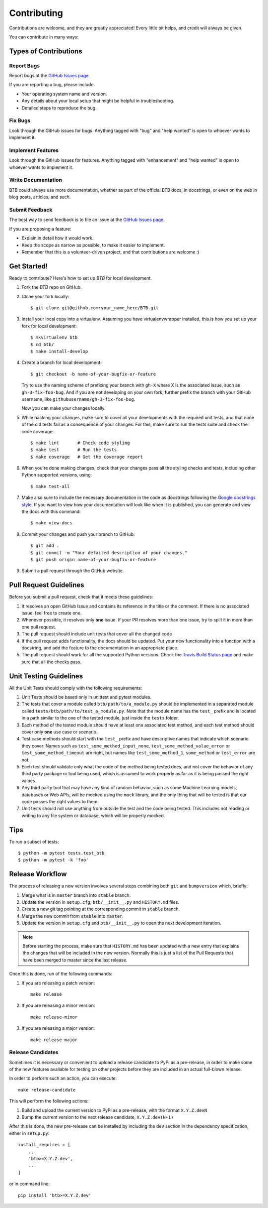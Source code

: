 .. highlight:: shell

============
Contributing
============

Contributions are welcome, and they are greatly appreciated! Every little bit
helps, and credit will always be given.

You can contribute in many ways:

Types of Contributions
----------------------

Report Bugs
~~~~~~~~~~~

Report bugs at the `GitHub Issues page`_.

If you are reporting a bug, please include:

* Your operating system name and version.
* Any details about your local setup that might be helpful in troubleshooting.
* Detailed steps to reproduce the bug.

Fix Bugs
~~~~~~~~

Look through the GitHub issues for bugs. Anything tagged with "bug" and "help
wanted" is open to whoever wants to implement it.

Implement Features
~~~~~~~~~~~~~~~~~~

Look through the GitHub issues for features. Anything tagged with "enhancement"
and "help wanted" is open to whoever wants to implement it.

Write Documentation
~~~~~~~~~~~~~~~~~~~

BTB could always use more documentation, whether as part of the
official BTB docs, in docstrings, or even on the web in blog posts,
articles, and such.

Submit Feedback
~~~~~~~~~~~~~~~

The best way to send feedback is to file an issue at the `GitHub Issues page`_.

If you are proposing a feature:

* Explain in detail how it would work.
* Keep the scope as narrow as possible, to make it easier to implement.
* Remember that this is a volunteer-driven project, and that contributions
  are welcome :)

Get Started!
------------

Ready to contribute? Here's how to set up `BTB` for local development.

1. Fork the `BTB` repo on GitHub.
2. Clone your fork locally::

    $ git clone git@github.com:your_name_here/BTB.git

3. Install your local copy into a virtualenv. Assuming you have virtualenvwrapper installed,
   this is how you set up your fork for local development::

    $ mkvirtualenv btb
    $ cd btb/
    $ make install-develop

4. Create a branch for local development::

    $ git checkout -b name-of-your-bugfix-or-feature

   Try to use the naming scheme of prefixing your branch with ``gh-X`` where X is
   the associated issue, such as ``gh-3-fix-foo-bug``. And if you are not
   developing on your own fork, further prefix the branch with your GitHub
   username, like ``githubusername/gh-3-fix-foo-bug``.

   Now you can make your changes locally.

5. While hacking your changes, make sure to cover all your developments with the required
   unit tests, and that none of the old tests fail as a consequence of your changes.
   For this, make sure to run the tests suite and check the code coverage::

    $ make lint       # Check code styling
    $ make test       # Run the tests
    $ make coverage   # Get the coverage report

6. When you're done making changes, check that your changes pass all the styling checks and
   tests, including other Python supported versions, using::

    $ make test-all

7. Make also sure to include the necessary documentation in the code as docstrings following
   the `Google docstrings style`_.
   If you want to view how your documentation will look like when it is published, you can
   generate and view the docs with this command::

    $ make view-docs

8. Commit your changes and push your branch to GitHub::

    $ git add .
    $ git commit -m "Your detailed description of your changes."
    $ git push origin name-of-your-bugfix-or-feature

9. Submit a pull request through the GitHub website.

Pull Request Guidelines
-----------------------

Before you submit a pull request, check that it meets these guidelines:

1. It resolves an open GitHub Issue and contains its reference in the title or
   the comment. If there is no associated issue, feel free to create one.
2. Whenever possible, it resolves only **one** issue. If your PR resolves more than
   one issue, try to split it in more than one pull request.
3. The pull request should include unit tests that cover all the changed code
4. If the pull request adds functionality, the docs should be updated. Put
   your new functionality into a function with a docstring, and add the
   feature to the documentation in an appropriate place.
5. The pull request should work for all the supported Python versions. Check the `Travis Build
   Status page`_ and make sure that all the checks pass.

Unit Testing Guidelines
-----------------------

All the Unit Tests should comply with the following requirements:

1. Unit Tests should be based only in unittest and pytest modules.

2. The tests that cover a module called ``btb/path/to/a_module.py``
   should be implemented in a separated module called
   ``tests/btb/path/to/test_a_module.py``.
   Note that the module name has the ``test_`` prefix and is located in a path similar
   to the one of the tested module, just inside the ``tests`` folder.

3. Each method of the tested module should have at least one associated test method, and
   each test method should cover only **one** use case or scenario.

4. Test case methods should start with the ``test_`` prefix and have descriptive names
   that indicate which scenario they cover.
   Names such as ``test_some_methed_input_none``, ``test_some_method_value_error`` or
   ``test_some_method_timeout`` are right, but names like ``test_some_method_1``,
   ``some_method`` or ``test_error`` are not.

5. Each test should validate only what the code of the method being tested does, and not
   cover the behavior of any third party package or tool being used, which is assumed to
   work properly as far as it is being passed the right values.

6. Any third party tool that may have any kind of random behavior, such as some Machine
   Learning models, databases or Web APIs, will be mocked using the ``mock`` library, and
   the only thing that will be tested is that our code passes the right values to them.

7. Unit tests should not use anything from outside the test and the code being tested. This
   includes not reading or writing to any file system or database, which will be properly
   mocked.

Tips
----

To run a subset of tests::

    $ python -m pytest tests.test_btb
    $ python -m pytest -k 'foo'

Release Workflow
----------------

The process of releasing a new version involves several steps combining both ``git`` and
``bumpversion`` which, briefly:

1. Merge what is in ``master`` branch into ``stable`` branch.
2. Update the version in ``setup.cfg``, ``btb/__init__.py`` and
   ``HISTORY.md`` files.
3. Create a new git tag pointing at the corresponding commit in ``stable`` branch.
4. Merge the new commit from ``stable`` into ``master``.
5. Update the version in ``setup.cfg`` and ``btb/__init__.py``
   to open the next development iteration.

.. note:: Before starting the process, make sure that ``HISTORY.md`` has been updated with a new
          entry that explains the changes that will be included in the new version.
          Normally this is just a list of the Pull Requests that have been merged to master
          since the last release.

Once this is done, run of the following commands:

1. If you are releasing a patch version::

    make release

2. If you are releasing a minor version::

    make release-minor

3. If you are releasing a major version::

    make release-major

Release Candidates
~~~~~~~~~~~~~~~~~~

Sometimes it is necessary or convenient to upload a release candidate to PyPi as a pre-release,
in order to make some of the new features available for testing on other projects before they
are included in an actual full-blown release.

In order to perform such an action, you can execute::

    make release-candidate

This will perform the following actions:

1. Build and upload the current version to PyPi as a pre-release, with the format ``X.Y.Z.devN``

2. Bump the current version to the next release candidate, ``X.Y.Z.dev(N+1)``

After this is done, the new pre-release can be installed by including the ``dev`` section in the
dependency specification, either in ``setup.py``::

    install_requires = [
        ...
        'btb>=X.Y.Z.dev',
        ...
    ]

or in command line::

    pip install 'btb>=X.Y.Z.dev'


.. _GitHub issues page: https://github.com/HDI-Project/BTB/issues
.. _Travis Build Status page: https://travis-ci.org/HDI-Project/BTB/pull_requests
.. _Google docstrings style: https://google.github.io/styleguide/pyguide.html?showone=Comments#Comments
